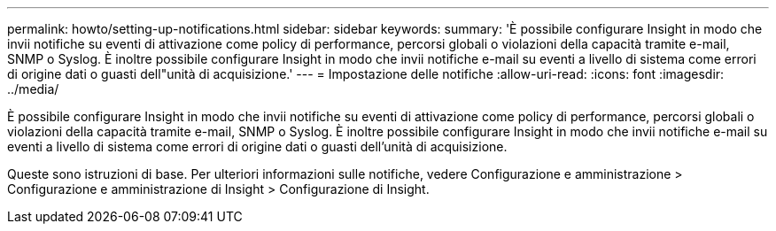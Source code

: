 ---
permalink: howto/setting-up-notifications.html 
sidebar: sidebar 
keywords:  
summary: 'È possibile configurare Insight in modo che invii notifiche su eventi di attivazione come policy di performance, percorsi globali o violazioni della capacità tramite e-mail, SNMP o Syslog. È inoltre possibile configurare Insight in modo che invii notifiche e-mail su eventi a livello di sistema come errori di origine dati o guasti dell"unità di acquisizione.' 
---
= Impostazione delle notifiche
:allow-uri-read: 
:icons: font
:imagesdir: ../media/


[role="lead"]
È possibile configurare Insight in modo che invii notifiche su eventi di attivazione come policy di performance, percorsi globali o violazioni della capacità tramite e-mail, SNMP o Syslog. È inoltre possibile configurare Insight in modo che invii notifiche e-mail su eventi a livello di sistema come errori di origine dati o guasti dell'unità di acquisizione.

Queste sono istruzioni di base. Per ulteriori informazioni sulle notifiche, vedere Configurazione e amministrazione > Configurazione e amministrazione di Insight > Configurazione di Insight.
